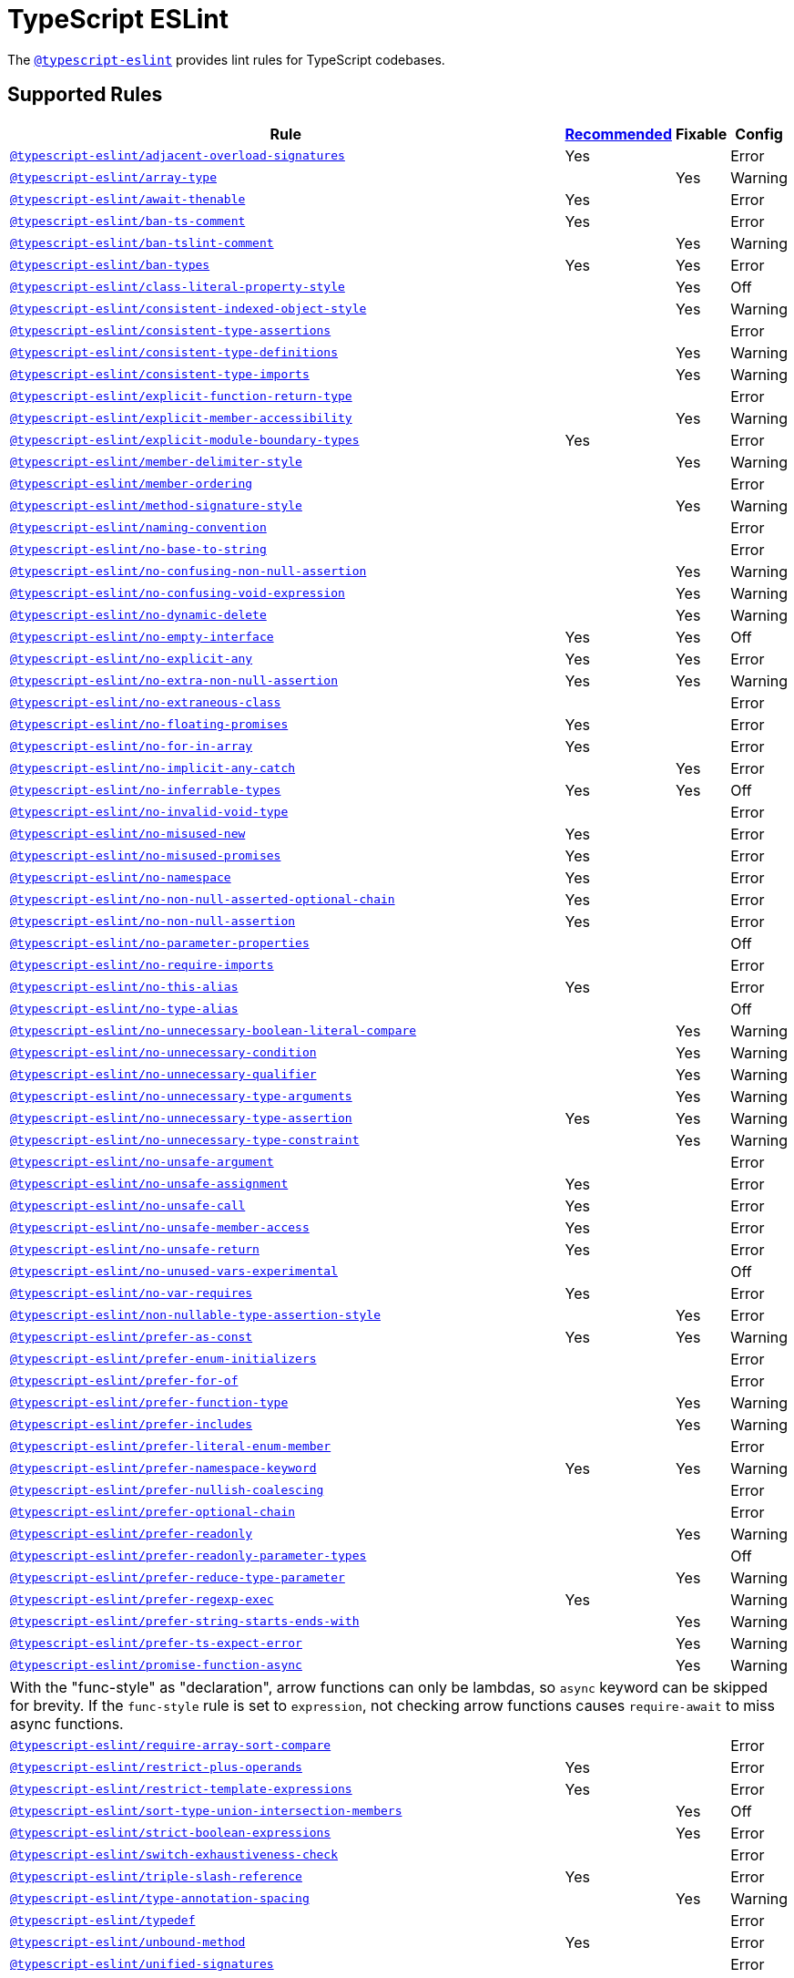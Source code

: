 = TypeScript ESLint

The `link:https://github.com/typescript-eslint/typescript-eslint/tree/master/packages/eslint-plugin[@typescript-eslint]`
provides lint rules for TypeScript codebases.


== Supported Rules

[cols="~,1,1,1"]
|===
| Rule | https://github.com/typescript-eslint/typescript-eslint/tree/master/packages/eslint-plugin#supported-rules[Recommended] | Fixable | Config

| `link:https://github.com/typescript-eslint/typescript-eslint/blob/master/packages/eslint-plugin/docs/rules/adjacent-overload-signatures.md[@typescript-eslint/adjacent-overload-signatures]`
| Yes
|
| Error

| `link:https://github.com/typescript-eslint/typescript-eslint/blob/master/packages/eslint-plugin/docs/rules/array-type.md[@typescript-eslint/array-type]`
|
| Yes
| Warning

| `link:https://github.com/typescript-eslint/typescript-eslint/blob/master/packages/eslint-plugin/docs/rules/await-thenable.md[@typescript-eslint/await-thenable]`
| Yes
|
| Error

| `link:https://github.com/typescript-eslint/typescript-eslint/blob/master/packages/eslint-plugin/docs/rules/ban-ts-comment.md[@typescript-eslint/ban-ts-comment]`
| Yes
|
| Error

| `link:https://github.com/typescript-eslint/typescript-eslint/blob/master/packages/eslint-plugin/docs/rules/ban-tslint-comment.md[@typescript-eslint/ban-tslint-comment]`
|
| Yes
| Warning

| `link:https://github.com/typescript-eslint/typescript-eslint/blob/master/packages/eslint-plugin/docs/rules/ban-types.md[@typescript-eslint/ban-types]`
| Yes
| Yes
| Error

| `link:https://github.com/typescript-eslint/typescript-eslint/blob/master/packages/eslint-plugin/docs/rules/class-literal-property-style.md[@typescript-eslint/class-literal-property-style]`
|
| Yes
| Off

| `link:https://github.com/typescript-eslint/typescript-eslint/blob/master/packages/eslint-plugin/docs/rules/consistent-indexed-object-style.md[@typescript-eslint/consistent-indexed-object-style]`
|
| Yes
| Warning

| `link:https://github.com/typescript-eslint/typescript-eslint/blob/master/packages/eslint-plugin/docs/rules/consistent-type-assertions.md[@typescript-eslint/consistent-type-assertions]`
|
|
| Error

| `link:https://github.com/typescript-eslint/typescript-eslint/blob/master/packages/eslint-plugin/docs/rules/consistent-type-definitions.md[@typescript-eslint/consistent-type-definitions]`
|
| Yes
| Warning

| `link:https://github.com/typescript-eslint/typescript-eslint/blob/master/packages/eslint-plugin/docs/rules/consistent-type-imports.md[@typescript-eslint/consistent-type-imports]`
|
| Yes
| Warning

| `link:https://github.com/typescript-eslint/typescript-eslint/blob/master/packages/eslint-plugin/docs/rules/explicit-function-return-type.md[@typescript-eslint/explicit-function-return-type]`
|
|
| Error

| `link:https://github.com/typescript-eslint/typescript-eslint/blob/master/packages/eslint-plugin/docs/rules/explicit-member-accessibility.md[@typescript-eslint/explicit-member-accessibility]`
|
| Yes
| Warning

| `link:https://github.com/typescript-eslint/typescript-eslint/blob/master/packages/eslint-plugin/docs/rules/explicit-module-boundary-types.md[@typescript-eslint/explicit-module-boundary-types]`
| Yes
|
| Error

| `link:https://github.com/typescript-eslint/typescript-eslint/blob/master/packages/eslint-plugin/docs/rules/member-delimiter-style.md[@typescript-eslint/member-delimiter-style]`
|
| Yes
| Warning

| `link:https://github.com/typescript-eslint/typescript-eslint/blob/master/packages/eslint-plugin/docs/rules/member-ordering.md[@typescript-eslint/member-ordering]`
|
|
| Error

| `link:https://github.com/typescript-eslint/typescript-eslint/blob/master/packages/eslint-plugin/docs/rules/method-signature-style.md[@typescript-eslint/method-signature-style]`
|
| Yes
| Warning

| `link:https://github.com/typescript-eslint/typescript-eslint/blob/master/packages/eslint-plugin/docs/rules/naming-convention.md[@typescript-eslint/naming-convention]`
|
|
| Error

| `link:https://github.com/typescript-eslint/typescript-eslint/blob/master/packages/eslint-plugin/docs/rules/no-base-to-string.md[@typescript-eslint/no-base-to-string]`
|
|
| Error

| `link:https://github.com/typescript-eslint/typescript-eslint/blob/master/packages/eslint-plugin/docs/rules/no-confusing-non-null-assertion.md[@typescript-eslint/no-confusing-non-null-assertion]`
|
| Yes
| Warning

| `link:https://github.com/typescript-eslint/typescript-eslint/blob/master/packages/eslint-plugin/docs/rules/no-confusing-void-expression.md[@typescript-eslint/no-confusing-void-expression]`
|
| Yes
| Warning

| `link:https://github.com/typescript-eslint/typescript-eslint/blob/master/packages/eslint-plugin/docs/rules/no-dynamic-delete.md[@typescript-eslint/no-dynamic-delete]`
|
| Yes
| Warning

| `link:https://github.com/typescript-eslint/typescript-eslint/blob/master/packages/eslint-plugin/docs/rules/no-empty-interface.md[@typescript-eslint/no-empty-interface]`
| Yes
| Yes
| Off

| `link:https://github.com/typescript-eslint/typescript-eslint/blob/master/packages/eslint-plugin/docs/rules/no-explicit-any.md[@typescript-eslint/no-explicit-any]`
| Yes
| Yes
| Error

| `link:https://github.com/typescript-eslint/typescript-eslint/blob/master/packages/eslint-plugin/docs/rules/no-extra-non-null-assertion.md[@typescript-eslint/no-extra-non-null-assertion]`
| Yes
| Yes
| Warning

| `link:https://github.com/typescript-eslint/typescript-eslint/blob/master/packages/eslint-plugin/docs/rules/no-extraneous-class.md[@typescript-eslint/no-extraneous-class]`
|
|
| Error

| `link:https://github.com/typescript-eslint/typescript-eslint/blob/master/packages/eslint-plugin/docs/rules/no-floating-promises.md[@typescript-eslint/no-floating-promises]`
| Yes
|
| Error

| `link:https://github.com/typescript-eslint/typescript-eslint/blob/master/packages/eslint-plugin/docs/rules/no-for-in-array.md[@typescript-eslint/no-for-in-array]`
| Yes
|
| Error

| `link:https://github.com/typescript-eslint/typescript-eslint/blob/master/packages/eslint-plugin/docs/rules/no-implicit-any-catch.md[@typescript-eslint/no-implicit-any-catch]`
|
| Yes
| Error

| `link:https://github.com/typescript-eslint/typescript-eslint/blob/master/packages/eslint-plugin/docs/rules/no-inferrable-types.md[@typescript-eslint/no-inferrable-types]`
| Yes
| Yes
| Off

| `link:https://github.com/typescript-eslint/typescript-eslint/blob/master/packages/eslint-plugin/docs/rules/no-invalid-void-type.md[@typescript-eslint/no-invalid-void-type]`
|
|
| Error

| `link:https://github.com/typescript-eslint/typescript-eslint/blob/master/packages/eslint-plugin/docs/rules/no-misused-new.md[@typescript-eslint/no-misused-new]`
| Yes
|
| Error

| `link:https://github.com/typescript-eslint/typescript-eslint/blob/master/packages/eslint-plugin/docs/rules/no-misused-promises.md[@typescript-eslint/no-misused-promises]`
| Yes
|
| Error

| `link:https://github.com/typescript-eslint/typescript-eslint/blob/master/packages/eslint-plugin/docs/rules/no-namespace.md[@typescript-eslint/no-namespace]`
| Yes
|
| Error

| `link:https://github.com/typescript-eslint/typescript-eslint/blob/master/packages/eslint-plugin/docs/rules/no-non-null-asserted-optional-chain.md[@typescript-eslint/no-non-null-asserted-optional-chain]`
| Yes
|
| Error

| `link:https://github.com/typescript-eslint/typescript-eslint/blob/master/packages/eslint-plugin/docs/rules/no-non-null-assertion.md[@typescript-eslint/no-non-null-assertion]`
| Yes
|
| Error

| `link:https://github.com/typescript-eslint/typescript-eslint/blob/master/packages/eslint-plugin/docs/rules/no-parameter-properties.md[@typescript-eslint/no-parameter-properties]`
|
|
| Off

| `link:https://github.com/typescript-eslint/typescript-eslint/blob/master/packages/eslint-plugin/docs/rules/no-require-imports.md[@typescript-eslint/no-require-imports]`
|
|
| Error

| `link:https://github.com/typescript-eslint/typescript-eslint/blob/master/packages/eslint-plugin/docs/rules/no-this-alias.md[@typescript-eslint/no-this-alias]`
| Yes
|
| Error

| `link:https://github.com/typescript-eslint/typescript-eslint/blob/master/packages/eslint-plugin/docs/rules/no-type-alias.md[@typescript-eslint/no-type-alias]`
|
|
| Off

| `link:https://github.com/typescript-eslint/typescript-eslint/blob/master/packages/eslint-plugin/docs/rules/no-unnecessary-boolean-literal-compare.md[@typescript-eslint/no-unnecessary-boolean-literal-compare]`
|
| Yes
| Warning

| `link:https://github.com/typescript-eslint/typescript-eslint/blob/master/packages/eslint-plugin/docs/rules/no-unnecessary-condition.md[@typescript-eslint/no-unnecessary-condition]`
|
| Yes
| Warning

| `link:https://github.com/typescript-eslint/typescript-eslint/blob/master/packages/eslint-plugin/docs/rules/no-unnecessary-qualifier.md[@typescript-eslint/no-unnecessary-qualifier]`
|
| Yes
| Warning

| `link:https://github.com/typescript-eslint/typescript-eslint/blob/master/packages/eslint-plugin/docs/rules/no-unnecessary-type-arguments.md[@typescript-eslint/no-unnecessary-type-arguments]`
|
| Yes
| Warning

| `link:https://github.com/typescript-eslint/typescript-eslint/blob/master/packages/eslint-plugin/docs/rules/no-unnecessary-type-assertion.md[@typescript-eslint/no-unnecessary-type-assertion]`
| Yes
| Yes
| Warning

| `link:https://github.com/typescript-eslint/typescript-eslint/blob/master/packages/eslint-plugin/docs/rules/no-unnecessary-type-constraint.md[@typescript-eslint/no-unnecessary-type-constraint]`
|
| Yes
| Warning

| `link:https://github.com/typescript-eslint/typescript-eslint/blob/master/packages/eslint-plugin/docs/rules/no-unsafe-argument.md[@typescript-eslint/no-unsafe-argument]`
|
|
| Error

| `link:https://github.com/typescript-eslint/typescript-eslint/blob/master/packages/eslint-plugin/docs/rules/no-unsafe-assignment.md[@typescript-eslint/no-unsafe-assignment]`
| Yes
|
| Error

| `link:https://github.com/typescript-eslint/typescript-eslint/blob/master/packages/eslint-plugin/docs/rules/no-unsafe-call.md[@typescript-eslint/no-unsafe-call]`
| Yes
|
| Error

| `link:https://github.com/typescript-eslint/typescript-eslint/blob/master/packages/eslint-plugin/docs/rules/no-unsafe-member-access.md[@typescript-eslint/no-unsafe-member-access]`
| Yes
|
| Error

| `link:https://github.com/typescript-eslint/typescript-eslint/blob/master/packages/eslint-plugin/docs/rules/no-unsafe-return.md[@typescript-eslint/no-unsafe-return]`
| Yes
|
| Error

| `link:https://github.com/typescript-eslint/typescript-eslint/blob/master/packages/eslint-plugin/docs/rules/no-unused-vars-experimental.md[@typescript-eslint/no-unused-vars-experimental]`
|
|
| Off

| `link:https://github.com/typescript-eslint/typescript-eslint/blob/master/packages/eslint-plugin/docs/rules/no-var-requires.md[@typescript-eslint/no-var-requires]`
| Yes
|
| Error

| `link:https://github.com/typescript-eslint/typescript-eslint/blob/master/packages/eslint-plugin/docs/rules/non-nullable-type-assertion-style.md[@typescript-eslint/non-nullable-type-assertion-style]`
|
| Yes
| Error

| `link:https://github.com/typescript-eslint/typescript-eslint/blob/master/packages/eslint-plugin/docs/rules/prefer-as-const.md[@typescript-eslint/prefer-as-const]`
| Yes
| Yes
| Warning

| `link:https://github.com/typescript-eslint/typescript-eslint/blob/master/packages/eslint-plugin/docs/rules/prefer-enum-initializers.md[@typescript-eslint/prefer-enum-initializers]`
|
|
| Error

| `link:https://github.com/typescript-eslint/typescript-eslint/blob/master/packages/eslint-plugin/docs/rules/prefer-for-of.md[@typescript-eslint/prefer-for-of]`
|
|
| Error

| `link:https://github.com/typescript-eslint/typescript-eslint/blob/master/packages/eslint-plugin/docs/rules/prefer-function-type.md[@typescript-eslint/prefer-function-type]`
|
| Yes
| Warning

| `link:https://github.com/typescript-eslint/typescript-eslint/blob/master/packages/eslint-plugin/docs/rules/prefer-includes.md[@typescript-eslint/prefer-includes]`
|
| Yes
| Warning

| `link:https://github.com/typescript-eslint/typescript-eslint/blob/master/packages/eslint-plugin/docs/rules/prefer-literal-enum-member.md[@typescript-eslint/prefer-literal-enum-member]`
|
|
| Error

| `link:https://github.com/typescript-eslint/typescript-eslint/blob/master/packages/eslint-plugin/docs/rules/prefer-namespace-keyword.md[@typescript-eslint/prefer-namespace-keyword]`
| Yes
| Yes
| Warning

| `link:https://github.com/typescript-eslint/typescript-eslint/blob/master/packages/eslint-plugin/docs/rules/prefer-nullish-coalescing.md[@typescript-eslint/prefer-nullish-coalescing]`
|
|
| Error

| `link:https://github.com/typescript-eslint/typescript-eslint/blob/master/packages/eslint-plugin/docs/rules/prefer-optional-chain.md[@typescript-eslint/prefer-optional-chain]`
|
|
| Error

| `link:https://github.com/typescript-eslint/typescript-eslint/blob/master/packages/eslint-plugin/docs/rules/prefer-readonly.md[@typescript-eslint/prefer-readonly]`
|
| Yes
| Warning

| `link:https://github.com/typescript-eslint/typescript-eslint/blob/master/packages/eslint-plugin/docs/rules/prefer-readonly-parameter-types.md[@typescript-eslint/prefer-readonly-parameter-types]`
|
|
| Off

| `link:https://github.com/typescript-eslint/typescript-eslint/blob/master/packages/eslint-plugin/docs/rules/prefer-reduce-type-parameter.md[@typescript-eslint/prefer-reduce-type-parameter]`
|
| Yes
| Warning

| `link:https://github.com/typescript-eslint/typescript-eslint/blob/master/packages/eslint-plugin/docs/rules/prefer-regexp-exec.md[@typescript-eslint/prefer-regexp-exec]`
| Yes
|
| Warning

| `link:https://github.com/typescript-eslint/typescript-eslint/blob/master/packages/eslint-plugin/docs/rules/prefer-string-starts-ends-with.md[@typescript-eslint/prefer-string-starts-ends-with]`
|
| Yes
| Warning

| `link:https://github.com/typescript-eslint/typescript-eslint/blob/master/packages/eslint-plugin/docs/rules/prefer-ts-expect-error.md[@typescript-eslint/prefer-ts-expect-error]`
|
| Yes
| Warning

| `link:https://github.com/typescript-eslint/typescript-eslint/blob/master/packages/eslint-plugin/docs/rules/promise-function-async.md[@typescript-eslint/promise-function-async]`
|
| Yes
| Warning
4+| With the "func-style" as "declaration",
arrow functions can only be lambdas,
so `async` keyword can be skipped for brevity.
If the `func-style` rule is set to `expression`,
not checking arrow functions causes `require-await` to miss async functions.

| `link:https://github.com/typescript-eslint/typescript-eslint/blob/master/packages/eslint-plugin/docs/rules/require-array-sort-compare.md[@typescript-eslint/require-array-sort-compare]`
|
|
| Error

| `link:https://github.com/typescript-eslint/typescript-eslint/blob/master/packages/eslint-plugin/docs/rules/restrict-plus-operands.md[@typescript-eslint/restrict-plus-operands]`
| Yes
|
| Error

| `link:https://github.com/typescript-eslint/typescript-eslint/blob/master/packages/eslint-plugin/docs/rules/restrict-template-expressions.md[@typescript-eslint/restrict-template-expressions]`
| Yes
|
| Error

| `link:https://github.com/typescript-eslint/typescript-eslint/blob/master/packages/eslint-plugin/docs/rules/sort-type-union-intersection-members.md[@typescript-eslint/sort-type-union-intersection-members]`
|
| Yes
| Off

| `link:https://github.com/typescript-eslint/typescript-eslint/blob/master/packages/eslint-plugin/docs/rules/strict-boolean-expressions.md[@typescript-eslint/strict-boolean-expressions]`
|
| Yes
| Error

| `link:https://github.com/typescript-eslint/typescript-eslint/blob/master/packages/eslint-plugin/docs/rules/switch-exhaustiveness-check.md[@typescript-eslint/switch-exhaustiveness-check]`
|
|
| Error

| `link:https://github.com/typescript-eslint/typescript-eslint/blob/master/packages/eslint-plugin/docs/rules/triple-slash-reference.md[@typescript-eslint/triple-slash-reference]`
| Yes
|
| Error

| `link:https://github.com/typescript-eslint/typescript-eslint/blob/master/packages/eslint-plugin/docs/rules/type-annotation-spacing.md[@typescript-eslint/type-annotation-spacing]`
|
| Yes
| Warning

| `link:https://github.com/typescript-eslint/typescript-eslint/blob/master/packages/eslint-plugin/docs/rules/typedef.md[@typescript-eslint/typedef]`
|
|
| Error

| `link:https://github.com/typescript-eslint/typescript-eslint/blob/master/packages/eslint-plugin/docs/rules/unbound-method.md[@typescript-eslint/unbound-method]`
| Yes
|
| Error

| `link:https://github.com/typescript-eslint/typescript-eslint/blob/master/packages/eslint-plugin/docs/rules/unified-signatures.md[@typescript-eslint/unified-signatures]`
|
|
| Error

|===


== Extension Rules

These rules extend and disable the corresponding ESLint core rules for TypeScript files.

[cols="~,1,1,1"]
|===
| Rule | https://github.com/typescript-eslint/typescript-eslint/tree/master/packages/eslint-plugin#extension-rules[Recommended] | Fixable | Config

| `link:https://github.com/typescript-eslint/typescript-eslint/blob/master/packages/eslint-plugin/docs/rules/brace-style.md[@typescript-eslint/brace-style]`
|
| Yes
| Warning

| `link:https://github.com/typescript-eslint/typescript-eslint/blob/master/packages/eslint-plugin/docs/rules/comma-dangle.md[@typescript-eslint/comma-dangle]`
|
| Yes
| Warning

| `link:https://github.com/typescript-eslint/typescript-eslint/blob/master/packages/eslint-plugin/docs/rules/comma-spacing.md[@typescript-eslint/comma-spacing]`
|
| Yes
| Warning

| `link:https://github.com/typescript-eslint/typescript-eslint/blob/master/packages/eslint-plugin/docs/rules/default-param-last.md[@typescript-eslint/default-param-last]`
|
|
| Error

| `link:https://github.com/typescript-eslint/typescript-eslint/blob/master/packages/eslint-plugin/docs/rules/dot-notation.md[@typescript-eslint/dot-notation]`
|
| Yes
| Warning

| `link:https://github.com/typescript-eslint/typescript-eslint/blob/master/packages/eslint-plugin/docs/rules/func-call-spacing.md[@typescript-eslint/func-call-spacing]`
|
| Yes
| Warning

| `link:https://github.com/typescript-eslint/typescript-eslint/blob/master/packages/eslint-plugin/docs/rules/indent.md[@typescript-eslint/indent]`
|
| Yes
| Warning

| `link:https://github.com/typescript-eslint/typescript-eslint/blob/master/packages/eslint-plugin/docs/rules/init-declarations.md[@typescript-eslint/init-declarations]`
|
|
| Error

| `link:https://github.com/typescript-eslint/typescript-eslint/blob/master/packages/eslint-plugin/docs/rules/keyword-spacing.md[@typescript-eslint/keyword-spacing]`
|
| Yes
| Warning

| `link:https://github.com/typescript-eslint/typescript-eslint/blob/master/packages/eslint-plugin/docs/rules/lines-between-class-members.md[@typescript-eslint/lines-between-class-members]`
|
| Yes
| Warning

| `link:https://github.com/typescript-eslint/typescript-eslint/blob/master/packages/eslint-plugin/docs/rules/no-array-constructor.md[@typescript-eslint/no-array-constructor]`
| Yes
| Yes
| Warning

| `link:https://github.com/typescript-eslint/typescript-eslint/blob/master/packages/eslint-plugin/docs/rules/no-dupe-class-members.md[@typescript-eslint/no-dupe-class-members]`
|
|
| Error

| `link:https://github.com/typescript-eslint/typescript-eslint/blob/master/packages/eslint-plugin/docs/rules/no-duplicate-imports.md[@typescript-eslint/no-duplicate-imports]`
|
|
| Error

| `link:https://github.com/typescript-eslint/typescript-eslint/blob/master/packages/eslint-plugin/docs/rules/no-empty-function.md[@typescript-eslint/no-empty-function]`
| Yes
|
| Error

| `link:https://github.com/typescript-eslint/typescript-eslint/blob/master/packages/eslint-plugin/docs/rules/no-extra-parens.md[@typescript-eslint/no-extra-parens]`
|
| Yes
| Warning

| `link:https://github.com/typescript-eslint/typescript-eslint/blob/master/packages/eslint-plugin/docs/rules/no-extra-semi.md[@typescript-eslint/no-extra-semi]`
| Yes
| Yes
| Warning

| `link:https://github.com/typescript-eslint/typescript-eslint/blob/master/packages/eslint-plugin/docs/rules/no-implied-eval.md[@typescript-eslint/no-implied-eval]`
| Yes
|
| Error

| `link:https://github.com/typescript-eslint/typescript-eslint/blob/master/packages/eslint-plugin/docs/rules/no-invalid-this.md[@typescript-eslint/no-invalid-this]`
|
|
| Error

| `link:https://github.com/typescript-eslint/typescript-eslint/blob/master/packages/eslint-plugin/docs/rules/no-loop-func.md[@typescript-eslint/no-loop-func]`
|
|
| Error

| `link:https://github.com/typescript-eslint/typescript-eslint/blob/master/packages/eslint-plugin/docs/rules/no-loss-of-precision.md[@typescript-eslint/no-loss-of-precision]`
|
|
| Error

| `link:https://github.com/typescript-eslint/typescript-eslint/blob/master/packages/eslint-plugin/docs/rules/no-magic-numbers.md[@typescript-eslint/no-magic-numbers]`
|
|
| Off

| `link:https://github.com/typescript-eslint/typescript-eslint/blob/master/packages/eslint-plugin/docs/rules/no-redeclare.md[@typescript-eslint/no-redeclare]`
|
|
| Error

| `link:https://github.com/typescript-eslint/typescript-eslint/blob/master/packages/eslint-plugin/docs/rules/no-shadow.md[@typescript-eslint/no-shadow]`
|
|
| Off

| `link:https://github.com/typescript-eslint/typescript-eslint/blob/master/packages/eslint-plugin/docs/rules/no-throw-literal.md[@typescript-eslint/no-throw-literal]`
|
|
| Error

| `link:https://github.com/typescript-eslint/typescript-eslint/blob/master/packages/eslint-plugin/docs/rules/no-unused-expressions.md[@typescript-eslint/no-unused-expressions]`
|
|
| Error

| `link:https://github.com/typescript-eslint/typescript-eslint/blob/master/packages/eslint-plugin/docs/rules/no-unused-vars.md[@typescript-eslint/no-unused-vars]`
|
| Yes
| Error

| `link:https://github.com/typescript-eslint/typescript-eslint/blob/master/packages/eslint-plugin/docs/rules/no-use-before-define.md[@typescript-eslint/no-use-before-define]`
|
|
| Error

| `link:https://github.com/typescript-eslint/typescript-eslint/blob/master/packages/eslint-plugin/docs/rules/no-useless-constructor.md[@typescript-eslint/no-useless-constructor]`
|
|
| Error

| `link:https://github.com/typescript-eslint/typescript-eslint/blob/master/packages/eslint-plugin/docs/rules/object-curly-spacing.md[@typescript-eslint/object-curly-spacing]`
|
| Yes
| Warning

| `link:https://github.com/typescript-eslint/typescript-eslint/blob/master/packages/eslint-plugin/docs/rules/quotes.md[@typescript-eslint/quotes]`
|
| Yes
| Warning

| `link:https://github.com/typescript-eslint/typescript-eslint/blob/master/packages/eslint-plugin/docs/rules/require-await.md[@typescript-eslint/require-await]`
| Yes
|
| Error

| `link:https://github.com/typescript-eslint/typescript-eslint/blob/master/packages/eslint-plugin/docs/rules/return-await.md[@typescript-eslint/return-await]`
|
| Yes
| Warning

| `link:https://github.com/typescript-eslint/typescript-eslint/blob/master/packages/eslint-plugin/docs/rules/semi.md[@typescript-eslint/semi]`
|
| Yes
| Warning

| `link:https://github.com/typescript-eslint/typescript-eslint/blob/master/packages/eslint-plugin/docs/rules/space-before-function-paren.md[@typescript-eslint/space-before-function-paren]`
|
| Yes
| Warning

| `link:https://github.com/typescript-eslint/typescript-eslint/blob/master/packages/eslint-plugin/docs/rules/space-infix-ops.md[@typescript-eslint/space-infix-ops]`
|
| Yes
| Warning

|===
